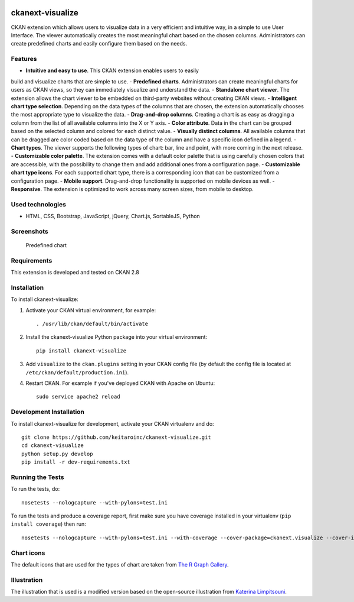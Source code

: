.. You should enable this project on travis-ci.org and coveralls.io to make
   these badges work. The necessary Travis and Coverage config files have been
   generated for you.

.. image:: https://travis-ci.org/keitaroinc/ckanext-visualize.svg?branch=master
    :target: https://travis-ci.org/keitaroinc/ckanext-visualize

.. image:: https://coveralls.io/repos/github/keitaroinc/ckanext-visualize/badge.svg?branch=master
    :target: https://coveralls.io/github/keitaroinc/ckanext-visualize?branch=master


=============
ckanext-visualize
=============

.. Put a description of your extension here:
   What does it do? What features does it have?
   Consider including some screenshots or embedding a video!

CKAN extension which allows users to visualize data in a very efficient and
intuitive way, in a simple to use User Interface. The viewer automatically
creates the most meaningful chart based on the chosen columns. Administrators
can create predefined charts and easily configure them based on the needs.


--------
Features
--------

- **Intuitive and easy to use**. This CKAN extension enables users to easily
build and visualize charts that are simple to use.
- **Predefined charts**. Administrators can create meaningful charts for users
as CKAN views, so they can immediately visualize and understand the data.
- **Standalone chart viewer**. The extension allows the chart viewer to be
embedded on third-party websites without creating CKAN views.
- **Intelligent chart type selection**. Depending on the data types of the
columns that are chosen, the extension automatically chooses the most
appropriate type to visualize the data.
- **Drag-and-drop columns**. Creating a chart is as easy as dragging a column
from the list of all available columns into the X or Y axis.
- **Color attribute**. Data in the chart can be grouped based on the selected
column and colored for each distinct value.
- **Visually distinct columns**. All available columns that can be dragged are
color coded based on the data type of the column and have a specific icon
defined in a legend.
- **Chart types**. The viewer supports the following types of chart: bar, line
and point, with more coming in the next release.
- **Customizable color palette**. The extension comes with a default color
palette that is using carefully chosen colors that are accessible, with the
possibility to change them and add additional ones from a configuration page.
- **Customizable chart type icons**. For each supported chart type, there is a
corresponding icon that can be customized from a configuration page.
- **Mobile support**. Drag-and-drop functionality is supported on mobile
devices as well.
- **Responsive**. The extension is optimized to work across many screen sizes,
from mobile to desktop.


-----------------
Used technologies
-----------------

- HTML, CSS, Bootstrap, JavaScript, jQuery, Chart.js, SortableJS, Python


-----------
Screenshots
-----------

.. figure:: screenshots/predefined-chart.png
  :scale: 50 %
  :alt: Predefined chart

  Predefined chart

------------
Requirements
------------

This extension is developed and tested on CKAN 2.8


------------
Installation
------------

.. Add any additional install steps to the list below.
   For example installing any non-Python dependencies or adding any required
   config settings.

To install ckanext-visualize:

1. Activate your CKAN virtual environment, for example::

     . /usr/lib/ckan/default/bin/activate

2. Install the ckanext-visualize Python package into your virtual environment::

     pip install ckanext-visualize

3. Add ``visualize`` to the ``ckan.plugins`` setting in your CKAN
   config file (by default the config file is located at
   ``/etc/ckan/default/production.ini``).

4. Restart CKAN. For example if you've deployed CKAN with Apache on Ubuntu::

     sudo service apache2 reload


------------------------
Development Installation
------------------------

To install ckanext-visualize for development, activate your CKAN virtualenv and
do::

    git clone https://github.com/keitaroinc/ckanext-visualize.git
    cd ckanext-visualize
    python setup.py develop
    pip install -r dev-requirements.txt


-----------------
Running the Tests
-----------------

To run the tests, do::

    nosetests --nologcapture --with-pylons=test.ini

To run the tests and produce a coverage report, first make sure you have
coverage installed in your virtualenv (``pip install coverage``) then run::

    nosetests --nologcapture --with-pylons=test.ini --with-coverage --cover-package=ckanext.visualize --cover-inclusive --cover-erase


-----------------
Chart icons
-----------------

The default icons that are used for the types of chart are taken from `The R Graph Gallery <https://www.r-graph-gallery.com>`_.


-----------------
Illustration
-----------------

The illustration that is used is a modified version based on the open-source illustration from `Katerina Limpitsouni <https://undraw.co/>`_.
